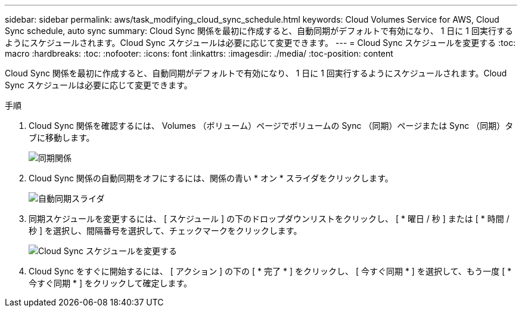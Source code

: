 ---
sidebar: sidebar 
permalink: aws/task_modifying_cloud_sync_schedule.html 
keywords: Cloud Volumes Service for AWS, Cloud Sync schedule, auto sync 
summary: Cloud Sync 関係を最初に作成すると、自動同期がデフォルトで有効になり、 1 日に 1 回実行するようにスケジュールされます。Cloud Sync スケジュールは必要に応じて変更できます。 
---
= Cloud Sync スケジュールを変更する
:toc: macro
:hardbreaks:
:toc: 
:nofooter: 
:icons: font
:linkattrs: 
:imagesdir: ./media/
:toc-position: content


[role="lead"]
Cloud Sync 関係を最初に作成すると、自動同期がデフォルトで有効になり、 1 日に 1 回実行するようにスケジュールされます。Cloud Sync スケジュールは必要に応じて変更できます。

.手順
. Cloud Sync 関係を確認するには、 Volumes （ボリューム）ページでボリュームの Sync （同期）ページまたは Sync （同期）タブに移動します。
+
image::diagram_modifying_cloud_sync_schedule_sync_relationship.png[同期関係]

. Cloud Sync 関係の自動同期をオフにするには、関係の青い * オン * スライダをクリックします。
+
image::diagram_modifying_cloud_sync_schedule_auto_sync.png[自動同期スライダ]

. 同期スケジュールを変更するには、 [ スケジュール ] の下のドロップダウンリストをクリックし、 [ * 曜日 / 秒 ] または [ * 時間 / 秒 ] を選択し、間隔番号を選択して、チェックマークをクリックします。
+
image::diagram_modifying_cloud_sync_schedule.png[Cloud Sync スケジュールを変更する]

. Cloud Sync をすぐに開始するには、 [ アクション ] の下の [ * 完了 * ] をクリックし、 [ 今すぐ同期 * ] を選択して、もう一度 [ * 今すぐ同期 * ] をクリックして確定します。

